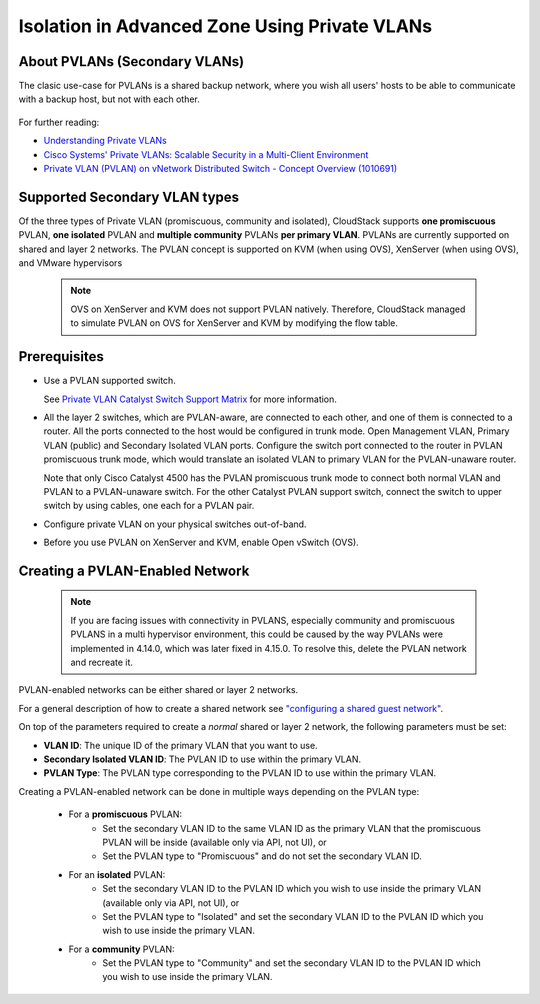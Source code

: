 .. Licensed to the Apache Software Foundation (ASF) under one
   or more contributor license agreements.  See the NOTICE file
   distributed with this work for additional information#
   regarding copyright ownership.  The ASF licenses this file
   to you under the Apache License, Version 2.0 (the
   "License"); you may not use this file except in compliance
   with the License.  You may obtain a copy of the License at
   http://www.apache.org/licenses/LICENSE-2.0
   Unless required by applicable law or agreed to in writing,
   software distributed under the License is distributed on an
   "AS IS" BASIS, WITHOUT WARRANTIES OR CONDITIONS OF ANY
   KIND, either express or implied.  See the License for the
   specific language governing permissions and limitations
   under the License.


Isolation in Advanced Zone Using Private VLANs
-----------------------------------------------

About PVLANs (Secondary VLANs)
~~~~~~~~~~~~~~~~~~~~~~~~~~~~~~~

The clasic use-case for PVLANs is a shared backup network, where you wish all users'
hosts to be able to communicate with a backup host, but not with each other.

   |pvlans.png|

For further reading:

-  `Understanding Private
   VLANs <http://www.cisco.com/en/US/docs/switches/lan/catalyst3750/software/release/12.2_25_see/configuration/guide/swpvlan.html#wp1038379>`_

-  `Cisco Systems' Private VLANs: Scalable Security in a Multi-Client
   Environment <http://tools.ietf.org/html/rfc5517>`_

-  `Private VLAN (PVLAN) on vNetwork Distributed Switch - Concept
   Overview (1010691) <http://kb.vmware.com>`_

Supported Secondary VLAN types
~~~~~~~~~~~~~~~~~~~~~~~~~~~~~~~

Of the three types of Private VLAN (promiscuous, community and isolated),
CloudStack supports **one promiscuous** PVLAN, **one isolated** PVLAN and **multiple community** PVLANs **per
primary VLAN**.
PVLANs are currently supported on shared and layer 2 networks.
The PVLAN concept is supported on KVM (when using OVS), XenServer (when using OVS), and VMware hypervisors

   .. note::
      OVS on XenServer and KVM does not support PVLAN natively. Therefore,
      CloudStack managed to simulate PVLAN on OVS for XenServer and KVM by
      modifying the flow table.

Prerequisites
~~~~~~~~~~~~~

-  Use a PVLAN supported switch.

   See `Private VLAN Catalyst Switch Support
   Matrix <http://www.cisco.com/en/US/products/hw/switches/ps708/products_tech_note09186a0080094830.shtml>`_ for
   more information.

-  All the layer 2 switches, which are PVLAN-aware, are connected to
   each other, and one of them is connected to a router. All the ports
   connected to the host would be configured in trunk mode. Open
   Management VLAN, Primary VLAN (public) and Secondary Isolated VLAN
   ports. Configure the switch port connected to the router in PVLAN
   promiscuous trunk mode, which would translate an isolated VLAN to
   primary VLAN for the PVLAN-unaware router.

   Note that only Cisco Catalyst 4500 has the PVLAN promiscuous trunk
   mode to connect both normal VLAN and PVLAN to a PVLAN-unaware switch.
   For the other Catalyst PVLAN support switch, connect the switch to
   upper switch by using cables, one each for a PVLAN pair.

-  Configure private VLAN on your physical switches out-of-band.

-  Before you use PVLAN on XenServer and KVM, enable Open vSwitch (OVS).


Creating a PVLAN-Enabled Network
~~~~~~~~~~~~~~~~~~~~~~~~~~~~~~~~

   .. note::
      If you are facing issues with connectivity in PVLANS, especially community and promiscuous PVLANS
      in a multi hypervisor environment, this could be caused by the way PVLANs were implemented
      in 4.14.0, which was later fixed in 4.15.0. To resolve this, delete the PVLAN network and recreate it.

PVLAN-enabled networks can be either shared or layer 2 networks.

For a general description of how to create a shared network see `"configuring a shared guest network" <#configuring-a-shared-guest-network>`_.

On top of the parameters required to create a *normal* shared or layer 2 network, the following
parameters must be set:

-  **VLAN ID**: The unique ID of the primary VLAN that you want to use.

-  **Secondary Isolated VLAN ID**: The PVLAN ID to use within the primary VLAN.

-  **PVLAN Type**: The PVLAN type corresponding to the PVLAN ID to use within the primary VLAN.

Creating a PVLAN-enabled network can be done in multiple ways depending on the PVLAN type:

   - For a **promiscuous** PVLAN:
      - Set the secondary VLAN ID to the same VLAN ID as the primary VLAN that the promiscuous PVLAN will be inside (available only via API, not UI), or
      - Set the PVLAN type to "Promiscuous" and do not set the secondary VLAN ID.

   - For an **isolated** PVLAN:
      - Set the secondary VLAN ID to the PVLAN ID which you wish to use inside the primary VLAN (available only via API, not UI), or
      - Set the PVLAN type to "Isolated" and set the secondary VLAN ID to the PVLAN ID which you wish to use inside the primary VLAN.

   - For a **community** PVLAN:
      - Set the PVLAN type to "Community" and set the secondary VLAN ID to the PVLAN ID which you wish to use inside the primary VLAN.

.. |pvlans.png| image:: /_static/images/pvlans.png
   :alt: Diagram of PVLAN communications
